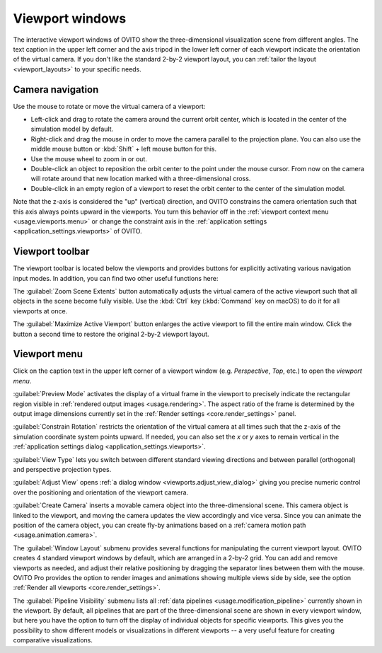 .. _usage.viewports:

Viewport windows
================

The interactive viewport windows of OVITO show the three-dimensional visualization scene from different angles.
The text caption in the upper left corner and the axis tripod in the lower left corner of each viewport
indicate the orientation of the virtual camera. If you don't like the standard 2-by-2 viewport layout, 
you can :ref:`tailor the layout <viewport_layouts>` to your specific needs.

.. _usage.viewports.navigation:

Camera navigation
-----------------

.. image:: /images/viewport_control_toolbar/viewport_screenshot.*
  :width: 30%
  :align: right

Use the mouse to rotate or move the virtual camera of a viewport:

* Left-click and drag to rotate the camera around the current orbit center, which is located in the center of the simulation model by default.
* Right-click and drag the mouse in order to move the camera parallel to the projection plane. You can also use the middle mouse button 
  or :kbd:`Shift` + left mouse button for this.
* Use the mouse wheel to zoom in or out.
* Double-click an object to reposition the orbit center to the point under the mouse cursor. 
  From now on the camera will rotate around that new location marked with a three-dimensional cross.
* Double-click in an empty region of a viewport to reset the orbit center to the center of the simulation model.

Note that the z-axis is considered the "up" (vertical) direction, and OVITO constrains the camera orientation 
such that this axis always points upward in the viewports. You turn this behavior off in the :ref:`viewport context menu <usage.viewports.menu>` 
or change the constraint axis in the :ref:`application settings <application_settings.viewports>` of OVITO.

.. _usage.viewports.toolbar:

Viewport toolbar
----------------

.. image:: /images/viewport_control_toolbar/viewport_toolbar.*
   :width: 16%
   :align: left

The viewport toolbar is located below the viewports and provides buttons for explicitly activating various navigation input modes.
In addition, you can find two other useful functions here:

.. image:: /images/viewport_control_toolbar/zoom_scene_extents.bw.*
   :width: 32
   :align: right

The :guilabel:`Zoom Scene Extents` button automatically adjusts the virtual camera of the active viewport
such that all objects in the scene become fully visible. Use the :kbd:`Ctrl` key (:kbd:`Command` key on macOS) to 
do it for all viewports at once.

.. image:: /images/viewport_control_toolbar/maximize_viewport.bw.*
   :width: 32
   :align: right

The :guilabel:`Maximize Active Viewport` button enlarges the active viewport to fill the entire main window.
Click the button a second time to restore the original 2-by-2 viewport layout.

.. _usage.viewports.menu:

Viewport menu
-------------

.. image:: /images/viewport_control_toolbar/viewport_menu_screenshot.*
   :width: 40%
   :align: right

Click on the caption text in the upper left corner of a viewport window (e.g. *Perspective*, *Top*, etc.)
to open the *viewport menu*.

:guilabel:`Preview Mode` activates the display of a virtual frame in the viewport to
precisely indicate the rectangular region visible in :ref:`rendered output images <usage.rendering>`. 
The aspect ratio of the frame is determined by the output image dimensions currently set in the :ref:`Render settings <core.render_settings>` panel.

.. image:: /images/viewport_control_toolbar/viewport_preview_mode.*
   :width: 55%

:guilabel:`Constrain Rotation` restricts the orientation of the virtual camera at all times such 
that the z-axis of the simulation coordinate system points upward. If needed, you can also set the *x* or *y* axes 
to remain vertical in the :ref:`application settings dialog <application_settings.viewports>`.

:guilabel:`View Type` lets you switch between different standard
viewing directions and between parallel (orthogonal) and perspective projection types. 

:guilabel:`Adjust View` opens :ref:`a dialog window <viewports.adjust_view_dialog>` giving you precise numeric
control over the positioning and orientation of the viewport camera.

:guilabel:`Create Camera` inserts a movable camera object into the three-dimensional
scene. This camera object is linked to the viewport, and moving the camera updates the view
accordingly and vice versa. Since you can animate the position of the camera object, you can 
create fly-by animations based on a :ref:`camera motion path <usage.animation.camera>`.

The :guilabel:`Window Layout` submenu provides several functions for manipulating the current viewport layout.
OVITO creates 4 standard viewport windows by default, which are arranged in a 2-by-2 grid. You can add 
and remove viewports as needed, and adjust their relative positioning by dragging the separator 
lines between them with the mouse. OVITO Pro provides the option to render images and animations showing 
multiple views side by side, see the option :ref:`Render all viewports <core.render_settings>`.

The :guilabel:`Pipeline Visibility` submenu lists all :ref:`data pipelines <usage.modification_pipeline>` currently shown in the viewport. 
By default, all pipelines that are part of the three-dimensional scene are shown in every viewport window, but here you have the option to turn off the 
display of individual objects for specific viewports. This gives you the possibility to show different 
models or visualizations in different viewports -- a very useful feature for creating comparative visualizations.
